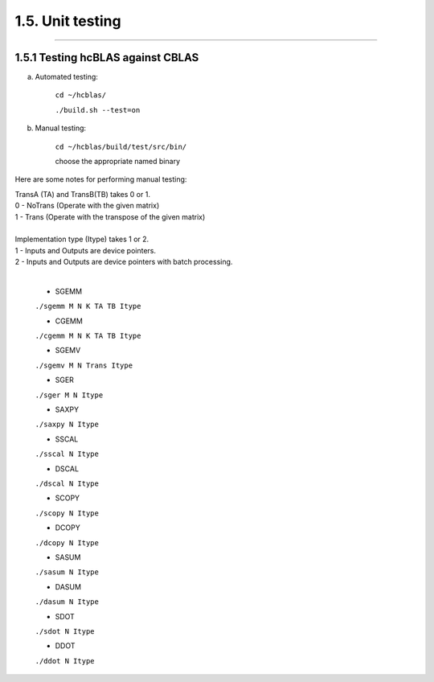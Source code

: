 *****************
1.5. Unit testing
*****************
--------------------------------------------------------------------------------------------------------------------------------------------

1.5.1 Testing hcBLAS against CBLAS
^^^^^^^^^^^^^^^^^^^^^^^^^^^^^^^^^^

a) Automated testing:

       ``cd ~/hcblas/``
 
       ``./build.sh --test=on``

b) Manual testing:

       ``cd ~/hcblas/build/test/src/bin/``

       choose the appropriate named binary


Here are some notes for performing manual testing:

|      TransA (TA) and TransB(TB) takes 0 or 1.             
|      0 - NoTrans (Operate with the given matrix)
|      1 - Trans   (Operate with the transpose of the given matrix)
|
|      Implementation type (Itype) takes 1 or 2.
|      1 - Inputs and Outputs are device pointers.
|      2 - Inputs and Outputs are device pointers with batch processing.
|

      * SGEMM

      ``./sgemm M N K TA TB Itype``

      * CGEMM

      ``./cgemm M N K TA TB Itype``

      * SGEMV

      ``./sgemv M N Trans Itype``

      * SGER

      ``./sger M N Itype``

      * SAXPY

      ``./saxpy N Itype``

      * SSCAL

      ``./sscal N Itype``

      * DSCAL

      ``./dscal N Itype``

      * SCOPY

      ``./scopy N Itype``

      * DCOPY

      ``./dcopy N Itype``

      * SASUM

      ``./sasum N Itype``

      * DASUM

      ``./dasum N Itype``

      * SDOT

      ``./sdot N Itype``

      * DDOT

      ``./ddot N Itype``



